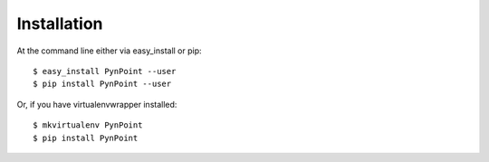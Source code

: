 ============
Installation
============

At the command line either via easy_install or pip::

    $ easy_install PynPoint --user
    $ pip install PynPoint --user

Or, if you have virtualenvwrapper installed::

    $ mkvirtualenv PynPoint
    $ pip install PynPoint